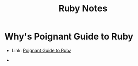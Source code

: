 #+TITLE: Ruby Notes
#+STARTUP: overview

* Why's Poignant Guide to Ruby

- Link: [[http://poignant.guide][Poignant Guide to Ruby]]

-
